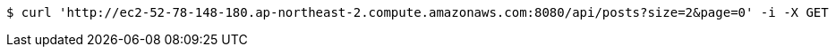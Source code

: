 [source,bash]
----
$ curl 'http://ec2-52-78-148-180.ap-northeast-2.compute.amazonaws.com:8080/api/posts?size=2&page=0' -i -X GET
----